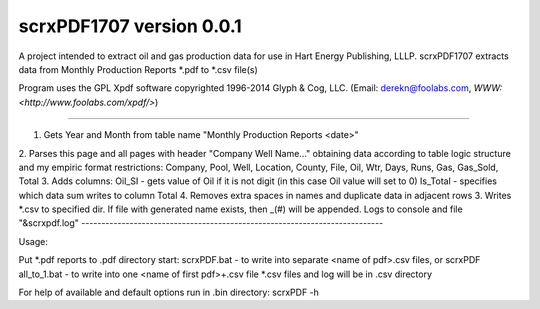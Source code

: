 scrxPDF1707 version 0.0.1
=======================

A project intended to extract oil and gas production data for use in Hart Energy Publishing, LLLP.
scrxPDF1707 extracts data from Monthly Production Reports *.pdf to *.csv file(s)

Program uses the GPL Xpdf software copyrighted 1996-2014 Glyph & Cog, LLC.
(Email: derekn@foolabs.com, `WWW: <http://www.foolabs.com/xpdf/>`)

----

1. Gets Year and Month from table name "Monthly Production Reports <date>"
2. Parses this page and all pages with header "Company Well Name..." obtaining data
according to table logic structure and my empiric format restrictions:
Company, Pool, Well, Location, County, File, Oil, Wtr, Days, Runs, Gas, Gas_Sold, Total
3. Adds columns:
Oil_SI - gets value of Oil if it is not digit (in this case Oil value will set to 0)
Is_Total - specifies which data sum writes to column Total
4. Removes extra spaces in names and duplicate data in adjacent rows
3. Writes *.csv to specified dir. If file with generated name exists, then _(#) will be appended.
Logs to console and file "&scrxpdf.log"
---------------------------------------------------------------------------

Usage:

Put *.pdf reports to .\pdf directory
start:
scrxPDF.bat          - to write into separate <name of pdf>.csv files, or
scrxPDF all_to_1.bat - to write into one <name of first pdf>+.csv file
*.csv files and log will be in .\csv directory

For help of available and default options run in .\bin directory:
scrxPDF -h

